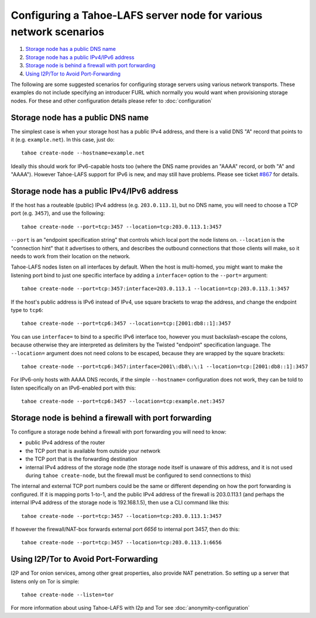 ﻿.. -*- coding: utf-8-with-signature -*-

==================================================================
Configuring a Tahoe-LAFS server node for various network scenarios
==================================================================

#.  `Storage node has a public DNS name`_
#.  `Storage node has a public IPv4/IPv6 address`_
#.  `Storage node is behind a firewall with port forwarding`_
#.  `Using I2P/Tor to Avoid Port-Forwarding`_


The following are some suggested scenarios for configuring storage
servers using various network transports. These examples do not
include specifying an introducer FURL which normally you would want
when provisioning storage nodes. For these and other configuration
details please refer to :doc:`configuration`


Storage node has a public DNS name
==================================

The simplest case is when your storage host has a public IPv4 address, and
there is a valid DNS "A" record that points to it (e.g. ``example.net``). In
this case, just do::

  tahoe create-node --hostname=example.net

Ideally this should work for IPv6-capable hosts too (where the DNS name
provides an "AAAA" record, or both "A" and "AAAA"). However Tahoe-LAFS
support for IPv6 is new, and may still have problems. Please see ticket
`#867`_ for details.

.. _#867: https://tahoe-lafs.org/trac/tahoe-lafs/ticket/867


Storage node has a public IPv4/IPv6 address
===========================================

If the host has a routeable (public) IPv4 address (e.g. ``203.0.113.1``), but
no DNS name, you will need to choose a TCP port (e.g. ``3457``), and use the
following::

  tahoe create-node --port=tcp:3457 --location=tcp:203.0.113.1:3457

``--port`` is an "endpoint specification string" that controls which local
port the node listens on. ``--location`` is the "connection hint" that it
advertises to others, and describes the outbound connections that those
clients will make, so it needs to work from their location on the network.

Tahoe-LAFS nodes listen on all interfaces by default. When the host is
multi-homed, you might want to make the listening port bind to just one
specific interface by adding a ``interface=`` option to the ``--port=``
argument::

  tahoe create-node --port=tcp:3457:interface=203.0.113.1 --location=tcp:203.0.113.1:3457

If the host's public address is IPv6 instead of IPv4, use square brackets to
wrap the address, and change the endpoint type to ``tcp6``::

  tahoe create-node --port=tcp6:3457 --location=tcp:[2001:db8::1]:3457

You can use ``interface=`` to bind to a specific IPv6 interface too, however
you must backslash-escape the colons, because otherwise they are interpreted
as delimiters by the Twisted "endpoint" specification language. The
``--location=`` argument does not need colons to be escaped, because they are
wrapped by the square brackets::

  tahoe create-node --port=tcp6:3457:interface=2001\:db8\:\:1 --location=tcp:[2001:db8::1]:3457

For IPv6-only hosts with AAAA DNS records, if the simple ``--hostname=``
configuration does not work, they can be told to listen specifically on an
IPv6-enabled port with this::

  tahoe create-node --port=tcp6:3457 --location=tcp:example.net:3457


Storage node is behind a firewall with port forwarding
======================================================

To configure a storage node behind a firewall with port forwarding you will
need to know:

* public IPv4 address of the router
* the TCP port that is available from outside your network
* the TCP port that is the forwarding destination
* internal IPv4 address of the storage node (the storage node itself is
  unaware of this address, and it is not used during ``tahoe create-node``,
  but the firewall must be configured to send connections to this)

The internal and external TCP port numbers could be the same or different
depending on how the port forwarding is configured. If it is mapping ports
1-to-1, and the public IPv4 address of the firewall is 203.0.113.1 (and
perhaps the internal IPv4 address of the storage node is 192.168.1.5), then
use a CLI command like this::

  tahoe create-node --port=tcp:3457 --location=tcp:203.0.113.1:3457

If however the firewall/NAT-box forwards external port *6656* to internal
port 3457, then do this::

  tahoe create-node --port=tcp:3457 --location=tcp:203.0.113.1:6656


Using I2P/Tor to Avoid Port-Forwarding
======================================

I2P and Tor onion services, among other great properties, also provide NAT
penetration. So setting up a server that listens only on Tor is simple::

  tahoe create-node --listen=tor

For more information about using Tahoe-LAFS with I2p and Tor see
:doc:`anonymity-configuration`
